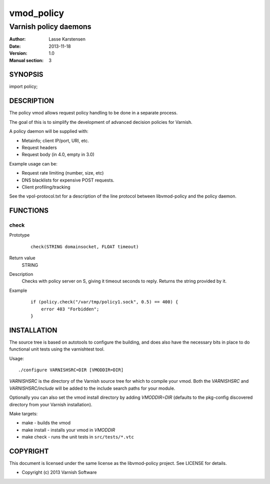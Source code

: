 ============
vmod_policy
============

----------------------
Varnish policy daemons
----------------------

:Author: Lasse Karstensen
:Date: 2013-11-18
:Version: 1.0
:Manual section: 3

SYNOPSIS
========

import policy;

DESCRIPTION
===========

The policy vmod allows request policy handling to be done in a separate
process.

The goal of this is to simplify the development of advanced decision
policies for Varnish.

A policy daemon will be supplied with:

* Metainfo; client IP/port, URI, etc.
* Request headers
* Request body (in 4.0, empty in 3.0)


Example usage can be:

* Request rate limiting (number, size, etc)
* DNS blacklists for expensive POST requests.
* Client profiling/tracking


See the vpol-protocol.txt for a description of the line protocol between
libvmod-policy and the policy daemon.


FUNCTIONS
=========

check
-----

Prototype
        ::

                check(STRING domainsocket, FLOAT timeout)
Return value
	STRING
Description
	Checks with policy server on S, giving it timeout seconds to reply. Returns the string provided by it.
Example
        ::

                if (policy.check("/var/tmp/policy1.sock", 0.5) == 400) {
                    error 403 "Forbidden";
                }

INSTALLATION
============

The source tree is based on autotools to configure the building, and
does also have the necessary bits in place to do functional unit tests
using the varnishtest tool.

Usage::

 ./configure VARNISHSRC=DIR [VMODDIR=DIR]

`VARNISHSRC` is the directory of the Varnish source tree for which to
compile your vmod. Both the `VARNISHSRC` and `VARNISHSRC/include`
will be added to the include search paths for your module.

Optionally you can also set the vmod install directory by adding
`VMODDIR=DIR` (defaults to the pkg-config discovered directory from your
Varnish installation).

Make targets:

* make - builds the vmod
* make install - installs your vmod in `VMODDIR`
* make check - runs the unit tests in ``src/tests/*.vtc``



COPYRIGHT
=========

This document is licensed under the same license as the
libvmod-policy project. See LICENSE for details.

* Copyright (c) 2013 Varnish Software

